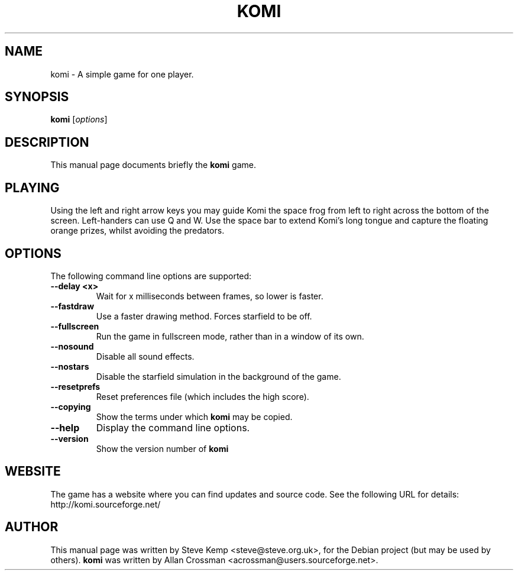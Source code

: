 .\"                                      Hey, EMACS: -*- nroff -*-
.\" First parameter, NAME, should be all caps
.\" Second parameter, SECTION, should be 1-8, maybe w/ subsection
.\" other parameters are allowed: see man(7), man(1)
.TH KOMI 6 "June 20, 2004"
.\" Please adjust this date whenever revising the manpage.
.\"
.\" Some roff macros, for reference:
.\" .nh        disable hyphenation
.\" .hy        enable hyphenation
.\" .ad l      left justify
.\" .ad b      justify to both left and right margins
.\" .nf        disable filling
.\" .fi        enable filling
.\" .br        insert line break
.\" .sp <n>    insert n+1 empty lines
.\" for manpage-specific macros, see man(7)
.SH NAME
komi \- A simple game for one player.
.SH SYNOPSIS
.B komi
.RI [ options ] 
.br
.SH DESCRIPTION
This manual page documents briefly the
.B komi
game.

.SH PLAYING
Using the left and right arrow keys you may guide Komi the space frog from left to right across the bottom of the screen.
Left-handers can use Q and W.
Use the space bar to extend Komi's long tongue and capture the floating orange prizes, whilst avoiding the predators.

.SH OPTIONS
The following command line options are supported:

.TP
\fB\-\-delay <x>\fR
Wait for x milliseconds between frames, so lower is faster.

.TP
\fB\-\-fastdraw\fR
Use a faster drawing method. Forces starfield to be off.

.TP
\fB\-\-fullscreen\fR
Run the game in fullscreen mode, rather than in a window of its own.

.TP
\fB\-\-nosound\fR
.Sp
Disable all sound effects.

.TP
\fB\-\-nostars\fR
Disable the starfield simulation in the background of the game.

.TP
\fB\-\-resetprefs\fR
Reset preferences file (which includes the high score).

.TP
\fB\-\-copying\fR
Show the terms under which
.B komi
may be copied.

.TP
\fB\-\-help\fR
Display the command line options.

.TP
\fB\-\-version\fR
Show the version number of 
.B komi

.SH WEBSITE
The game has a website where you can find updates and source code. See the following URL for details:
.TP
	http://komi.sourceforge.net/

.SH AUTHOR
This manual page was written by Steve Kemp <steve@steve.org.uk>,
for the Debian project (but may be used by others).
.B komi
was written by Allan Crossman <acrossman@users.sourceforge.net>.
